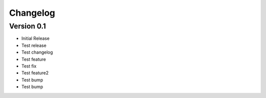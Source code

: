 =========
Changelog
=========

Version 0.1
===========

- Initial Release
- Test release
- Test changelog
- Test feature
- Test fix
- Test feature2
- Test bump
- Test bump
